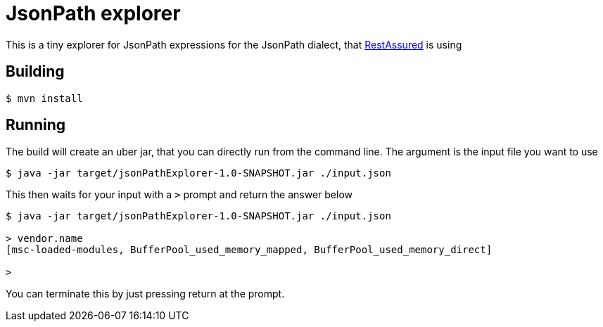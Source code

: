 = JsonPath explorer

This is a tiny explorer for JsonPath expressions for the JsonPath dialect, that http://http://rest-assured.io[RestAssured] is using

== Building

----
$ mvn install
----

== Running

The build will create an uber jar, that you can directly run from the command line.
The argument is the input file you want to use

----
$ java -jar target/jsonPathExplorer-1.0-SNAPSHOT.jar ./input.json
----

This then waits for your input with a `>` prompt and return the answer below

----
$ java -jar target/jsonPathExplorer-1.0-SNAPSHOT.jar ./input.json

> vendor.name
[msc-loaded-modules, BufferPool_used_memory_mapped, BufferPool_used_memory_direct]

>

----

You can terminate this by just pressing return at the prompt.